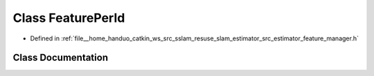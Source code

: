 .. _exhale_class_classFeaturePerId:

Class FeaturePerId
==================

- Defined in :ref:`file__home_handuo_catkin_ws_src_sslam_resuse_slam_estimator_src_estimator_feature_manager.h`


Class Documentation
-------------------


.. doxygenclass:: FeaturePerId
   :members:
   :protected-members:
   :undoc-members: